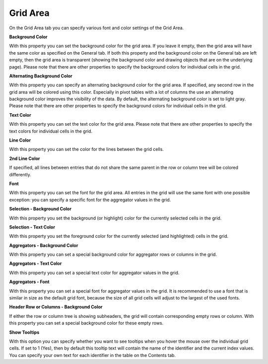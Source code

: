 

.. _Pivot-Table_GridArea2:


Grid Area
=========

On the Grid Area tab you can specify various font and color settings of the Grid Area.



**Background Color** 



With this property you can set the background color for the grid area. If you leave it empty, then the grid area will have the same color as specified on the General tab. If both this property and the background color on the General tab are left empty, then the grid area is transparent (showing the background color and drawing objects that are on the underlying page). Please note that there are other properties to specify the background colors for individual cells in the grid. 



**Alternating Background Color** 



With this property you can specify an alternating background color for the grid area. If specified, any second row in the grid area will be colored using this color. Especially in pivot tables with a lot of columns the use an alternating background color improves the visibility of the data. By default, the alternating background color is set to light gray. Please note that there are other properties to specify the background colors for individual cells in the grid. 



**Text Color** 



With this property you can set the text color for the grid area. Please note that there are other properties to specify the text colors for individual cells in the grid. 



**Line Color** 



With this property you can set the color for the lines between the grid cells. 



**2nd Line Color** 



If specified, all lines between entries that do not share the same parent in the row or column tree will be colored differently. 



**Font** 



With this property you can set the font for the grid area. All entries in the grid will use the same font with one possible exception: you can specify a specific font for the aggregator values in the grid.



**Selection - Background Color** 



With this property you set the background (or highlight) color for the currently selected cells in the grid.



**Selection - Text Color** 



With this property you set the foreground color for the currently selected (and highlighted) cells in the grid.



**Aggregators - Background Color** 



With this property you can set a special background color for aggregator rows or columns in the grid.



**Aggregators - Text Color** 



With this property you can set a special text color for aggregator values in the grid.



**Aggregators - Font** 



With this property you can set a special font for aggregator values in the grid. It is recommended to use a font that is similar in size as the default grid font, because the size of all grid cells will adjust to the largest of the used fonts.



**Header Row or Columns - Background Color** 



If either the row or column tree is showing subheaders, the grid will contain corresponding empty rows or column. With this property you can set a special background color for these empty rows.



**Show Tooltips** 



With this option you can specify whether you want to see tooltips when you hover the mouse over the individual grid cells. If set to 1 (Yes), then by default this tooltip text will contain the name of the identifier and the current index values. You can specify your own text for each identifier in the table on the Contents tab.





